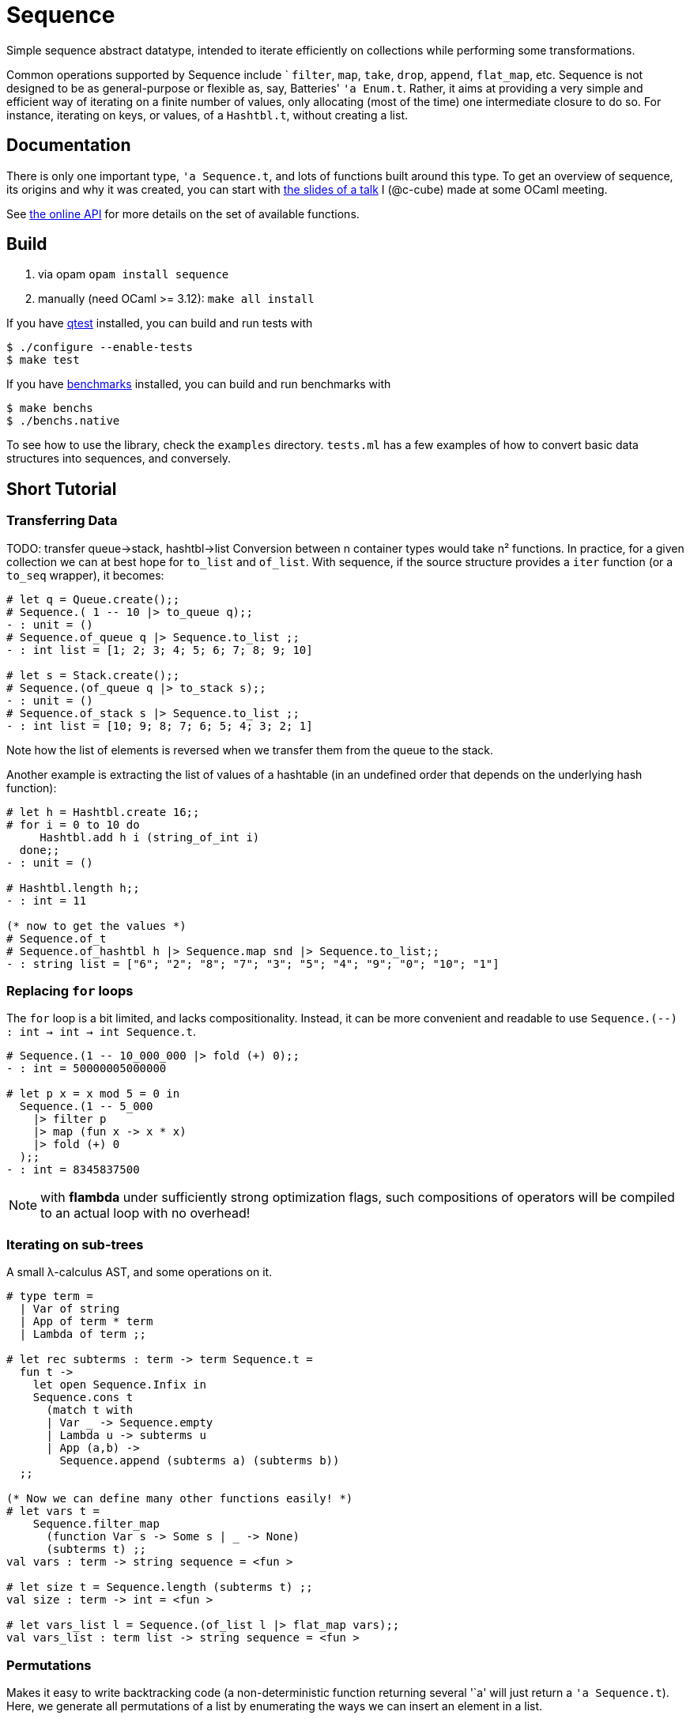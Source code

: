 = Sequence
:toc: macro
:source-highlighter: pygments

Simple sequence abstract datatype, intended to iterate efficiently
on collections while performing some transformations.

Common operations supported by Sequence include `
`filter`, `map`, `take`, `drop`, `append`, `flat_map`, etc.
Sequence is not designed to be as general-purpose or flexible as, say,
Batteries' `'a Enum.t`. Rather, it aims at providing a very simple and efficient
way of iterating on a finite number of values, only allocating (most of the time)
one intermediate closure to do so. For instance, iterating on keys, or values,
of a `Hashtbl.t`, without creating a list.

== Documentation

There is only one important type, `'a Sequence.t`, and lots of functions built
around this type.
To get an overview of sequence, its origins and why it was created,
you can start with http://cedeela.fr/~simon/talks/sequence.pdf[the slides of a talk]
I (@c-cube) made at some OCaml meeting.

See https://c-cube.github.io/sequence/api/[the online API]
for more details on the set of available functions.

== Build

1. via opam `opam install sequence`
2. manually (need OCaml >= 3.12): `make all install`

If you have https://github.com/vincent-hugot/iTeML[qtest] installed,
you can build and run tests with

----
$ ./configure --enable-tests
$ make test
----

If you have https://github.com/Chris00/ocaml-benchmark[benchmarks] installed,
you can build and run benchmarks with

----
$ make benchs
$ ./benchs.native
----

To see how to use the library, check the `examples` directory.
`tests.ml` has a few examples of how to convert basic data structures into
sequences, and conversely.

== Short Tutorial

=== Transferring Data

TODO: transfer queue->stack, hashtbl->list
Conversion between n container types
would take n² functions. In practice, for a given collection
we can at best hope for `to_list` and `of_list`.
With sequence, if the source structure provides a
`iter` function (or a `to_seq` wrapper), it becomes:

[source,OCaml]
----
# let q = Queue.create();;
# Sequence.( 1 -- 10 |> to_queue q);;
- : unit = ()
# Sequence.of_queue q |> Sequence.to_list ;;
- : int list = [1; 2; 3; 4; 5; 6; 7; 8; 9; 10]

# let s = Stack.create();;
# Sequence.(of_queue q |> to_stack s);;
- : unit = ()
# Sequence.of_stack s |> Sequence.to_list ;;
- : int list = [10; 9; 8; 7; 6; 5; 4; 3; 2; 1] 
----

Note how the list of elements is reversed when we transfer them
from the queue to the stack.

Another example is extracting the list of values of
a hashtable (in an undefined order that depends on the
underlying hash function):

[source,OCaml]
----
# let h = Hashtbl.create 16;;
# for i = 0 to 10 do
     Hashtbl.add h i (string_of_int i)
  done;;
- : unit = ()

# Hashtbl.length h;;
- : int = 11

(* now to get the values *)
# Sequence.of_t
# Sequence.of_hashtbl h |> Sequence.map snd |> Sequence.to_list;;
- : string list = ["6"; "2"; "8"; "7"; "3"; "5"; "4"; "9"; "0"; "10"; "1"] 
----

=== Replacing `for` loops

The `for` loop is a bit limited, and lacks compositionality.
Instead, it can be more convenient and readable to
use `Sequence.(--) : int -> int -> int Sequence.t`.

[source,OCaml]
----
# Sequence.(1 -- 10_000_000 |> fold (+) 0);;
- : int = 50000005000000

# let p x = x mod 5 = 0 in
  Sequence.(1 -- 5_000
    |> filter p
    |> map (fun x -> x * x)
    |> fold (+) 0
  );;
- : int = 8345837500
----

NOTE: with **flambda** under sufficiently strong
optimization flags, such compositions of operators
will be compiled to an actual loop with no overhead!

=== Iterating on sub-trees

A small λ-calculus AST, and some operations on it.

[source,OCaml]
----
# type term =
  | Var of string
  | App of term * term
  | Lambda of term ;;

# let rec subterms : term -> term Sequence.t =
  fun t ->
    let open Sequence.Infix in
    Sequence.cons t
      (match t with
      | Var _ -> Sequence.empty
      | Lambda u -> subterms u
      | App (a,b) ->
        Sequence.append (subterms a) (subterms b))
  ;;
  
(* Now we can define many other functions easily! *)
# let vars t =
    Sequence.filter_map
      (function Var s -> Some s | _ -> None)
      (subterms t) ;;
val vars : term -> string sequence = <fun >

# let size t = Sequence.length (subterms t) ;;
val size : term -> int = <fun >

# let vars_list l = Sequence.(of_list l |> flat_map vars);;
val vars_list : term list -> string sequence = <fun >
----

=== Permutations

Makes it easy to write backtracking code (a non-deterministic
function returning several '`a'
will just return a `'a Sequence.t`).
Here, we generate all permutations of a list by
enumerating the ways we can insert an element in a list.

[source,OCaml]
----
# module S = Sequence ;;
# let rec insert x l = match l with
  | [] -> S.return [x]
  | y :: tl ->
    S.append
      S.(insert x tl >|= fun tl' -> y :: tl')
      (S.return (x :: l)) ;;

# let rec permute l = match l with
  | [] -> S.return []
  | x :: tl -> permute tl >>= insert x ;;

# permute [1;2;3;4] |> S.take 2 |> S.to_list ;;
- : int list list = [[4; 3; 2; 1]; [4; 3; 1; 2]]

----

=== Advanced example

The module `examples/sexpr.mli` exposes the interface of the S-expression
example library. It requires OCaml>=4.0 to compile, because of the GADT
structure used in the monadic parser combinators part of `examples/sexpr.ml`.
Be careful that this is quite obscure.

== License

Sequence is available under the BSD license.
